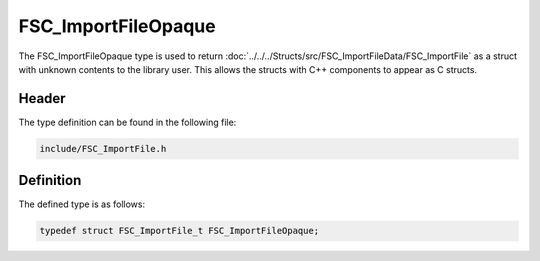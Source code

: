 FSC_ImportFileOpaque
=====================
The FSC_ImportFileOpaque type is used to return 
:doc:`../../../Structs/src/FSC_ImportFileData/FSC_ImportFile` 
as a struct with unknown contents to the library user. This allows the structs 
with C++ components to appear as C structs.

Header
------
The type definition can be found in the following file:

.. code-block:: c

    include/FSC_ImportFile.h


Definition
----------
The defined type is as follows:

.. code-block:: c

    typedef struct FSC_ImportFile_t FSC_ImportFileOpaque;